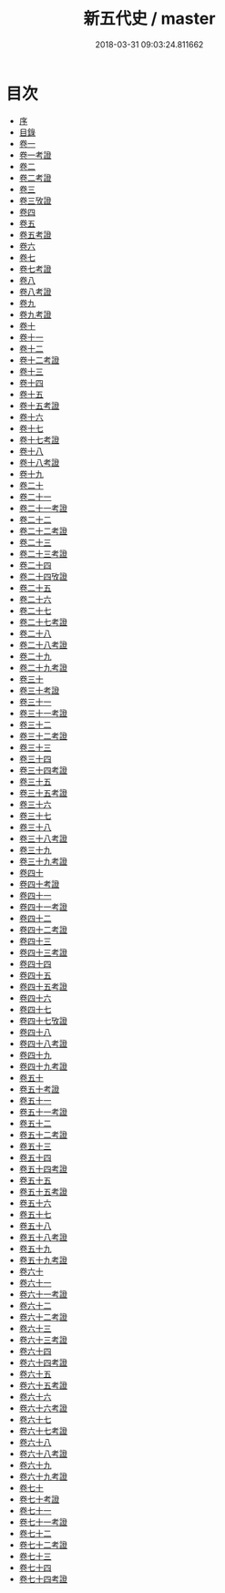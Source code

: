 #+TITLE: 新五代史 / master
#+DATE: 2018-03-31 09:03:24.811662
* 目次
 - [[file:KR2a0030_000.txt::000-1b][序]]
 - [[file:KR2a0030_000.txt::000-3a][目錄]]
 - [[file:KR2a0030_001.txt::001-1a][卷一]]
 - [[file:KR2a0030_001.txt::001-14a][卷一考證]]
 - [[file:KR2a0030_002.txt::002-1a][卷二]]
 - [[file:KR2a0030_002.txt::002-9a][卷二考證]]
 - [[file:KR2a0030_003.txt::003-1a][卷三]]
 - [[file:KR2a0030_003.txt::003-7a][卷三攷證]]
 - [[file:KR2a0030_004.txt::004-1a][卷四]]
 - [[file:KR2a0030_005.txt::005-1a][卷五]]
 - [[file:KR2a0030_005.txt::005-11a][卷五考證]]
 - [[file:KR2a0030_006.txt::006-1a][卷六]]
 - [[file:KR2a0030_007.txt::007-1a][卷七]]
 - [[file:KR2a0030_007.txt::007-6a][卷七考證]]
 - [[file:KR2a0030_008.txt::008-1a][卷八]]
 - [[file:KR2a0030_008.txt::008-11a][卷八考證]]
 - [[file:KR2a0030_009.txt::009-1a][卷九]]
 - [[file:KR2a0030_009.txt::009-10a][卷九考證]]
 - [[file:KR2a0030_010.txt::010-1a][卷十]]
 - [[file:KR2a0030_011.txt::011-1a][卷十一]]
 - [[file:KR2a0030_012.txt::012-1a][卷十二]]
 - [[file:KR2a0030_012.txt::012-10a][卷十二考證]]
 - [[file:KR2a0030_013.txt::013-1a][卷十三]]
 - [[file:KR2a0030_014.txt::014-1a][卷十四]]
 - [[file:KR2a0030_015.txt::015-1a][卷十五]]
 - [[file:KR2a0030_015.txt::015-15a][卷十五考證]]
 - [[file:KR2a0030_016.txt::016-1a][卷十六]]
 - [[file:KR2a0030_017.txt::017-1a][卷十七]]
 - [[file:KR2a0030_017.txt::017-16a][卷十七考證]]
 - [[file:KR2a0030_018.txt::018-1a][卷十八]]
 - [[file:KR2a0030_018.txt::018-7a][卷十八考證]]
 - [[file:KR2a0030_019.txt::019-1a][卷十九]]
 - [[file:KR2a0030_020.txt::020-1a][卷二十]]
 - [[file:KR2a0030_021.txt::021-1a][卷二十一]]
 - [[file:KR2a0030_021.txt::021-17a][卷二十一考證]]
 - [[file:KR2a0030_022.txt::022-1a][卷二十二]]
 - [[file:KR2a0030_022.txt::022-14a][卷二十二考證]]
 - [[file:KR2a0030_023.txt::023-1a][卷二十三]]
 - [[file:KR2a0030_023.txt::023-11a][卷二十三考證]]
 - [[file:KR2a0030_024.txt::024-1a][卷二十四]]
 - [[file:KR2a0030_024.txt::024-18a][卷二十四攷證]]
 - [[file:KR2a0030_025.txt::025-1a][卷二十五]]
 - [[file:KR2a0030_026.txt::026-1a][卷二十六]]
 - [[file:KR2a0030_027.txt::027-1a][卷二十七]]
 - [[file:KR2a0030_027.txt::027-14a][卷二十七考證]]
 - [[file:KR2a0030_028.txt::028-1a][卷二十八]]
 - [[file:KR2a0030_028.txt::028-21a][卷二十八考證]]
 - [[file:KR2a0030_029.txt::029-1a][卷二十九]]
 - [[file:KR2a0030_029.txt::029-10a][卷二十九考證]]
 - [[file:KR2a0030_030.txt::030-1a][卷三十]]
 - [[file:KR2a0030_030.txt::030-16a][卷三十考證]]
 - [[file:KR2a0030_031.txt::031-1a][卷三十一]]
 - [[file:KR2a0030_031.txt::031-9a][卷三十一考證]]
 - [[file:KR2a0030_032.txt::032-1a][卷三十二]]
 - [[file:KR2a0030_032.txt::032-9a][卷三十二考證]]
 - [[file:KR2a0030_033.txt::033-1a][卷三十三]]
 - [[file:KR2a0030_034.txt::034-1a][卷三十四]]
 - [[file:KR2a0030_034.txt::034-7a][卷三十四考證]]
 - [[file:KR2a0030_035.txt::035-1a][卷三十五]]
 - [[file:KR2a0030_035.txt::035-11a][卷三十五考證]]
 - [[file:KR2a0030_036.txt::036-1a][卷三十六]]
 - [[file:KR2a0030_037.txt::037-1a][卷三十七]]
 - [[file:KR2a0030_038.txt::038-1a][卷三十八]]
 - [[file:KR2a0030_038.txt::038-9a][卷三十八考證]]
 - [[file:KR2a0030_039.txt::039-1a][卷三十九]]
 - [[file:KR2a0030_039.txt::039-23a][卷三十九考證]]
 - [[file:KR2a0030_040.txt::040-1a][卷四十]]
 - [[file:KR2a0030_040.txt::040-16a][卷四十考證]]
 - [[file:KR2a0030_041.txt::041-1a][卷四十一]]
 - [[file:KR2a0030_041.txt::041-7a][卷四十一考證]]
 - [[file:KR2a0030_042.txt::042-1a][卷四十二]]
 - [[file:KR2a0030_042.txt::042-21a][卷四十二考證]]
 - [[file:KR2a0030_043.txt::043-1a][卷四十三]]
 - [[file:KR2a0030_043.txt::043-13a][卷四十三考證]]
 - [[file:KR2a0030_044.txt::044-1a][卷四十四]]
 - [[file:KR2a0030_045.txt::045-1a][卷四十五]]
 - [[file:KR2a0030_045.txt::045-15a][卷四十五考證]]
 - [[file:KR2a0030_046.txt::046-1a][卷四十六]]
 - [[file:KR2a0030_047.txt::047-1a][卷四十七]]
 - [[file:KR2a0030_047.txt::047-21a][卷四十七攷證]]
 - [[file:KR2a0030_048.txt::048-1a][卷四十八]]
 - [[file:KR2a0030_048.txt::048-15a][卷四十八考證]]
 - [[file:KR2a0030_049.txt::049-1a][卷四十九]]
 - [[file:KR2a0030_049.txt::049-10a][卷四十九考證]]
 - [[file:KR2a0030_050.txt::050-1a][卷五十]]
 - [[file:KR2a0030_050.txt::050-10a][卷五十考證]]
 - [[file:KR2a0030_051.txt::051-1a][卷五十一]]
 - [[file:KR2a0030_051.txt::051-24a][卷五十一考證]]
 - [[file:KR2a0030_052.txt::052-1a][卷五十二]]
 - [[file:KR2a0030_052.txt::052-14a][卷五十二考證]]
 - [[file:KR2a0030_053.txt::053-1a][卷五十三]]
 - [[file:KR2a0030_054.txt::054-1a][卷五十四]]
 - [[file:KR2a0030_054.txt::054-18a][卷五十四考證]]
 - [[file:KR2a0030_055.txt::055-1a][卷五十五]]
 - [[file:KR2a0030_055.txt::055-17a][卷五十五考證]]
 - [[file:KR2a0030_056.txt::056-1a][卷五十六]]
 - [[file:KR2a0030_057.txt::057-1a][卷五十七]]
 - [[file:KR2a0030_058.txt::058-1a][卷五十八]]
 - [[file:KR2a0030_058.txt::058-41a][卷五十八考證]]
 - [[file:KR2a0030_059.txt::059-1a][卷五十九]]
 - [[file:KR2a0030_059.txt::059-10a][卷五十九考證]]
 - [[file:KR2a0030_060.txt::060-1a][卷六十]]
 - [[file:KR2a0030_061.txt::061-1a][卷六十一]]
 - [[file:KR2a0030_061.txt::061-22a][卷六十一考證]]
 - [[file:KR2a0030_062.txt::062-1a][卷六十二]]
 - [[file:KR2a0030_062.txt::062-22a][卷六十二考證]]
 - [[file:KR2a0030_063.txt::063-1a][卷六十三]]
 - [[file:KR2a0030_063.txt::063-19a][卷六十三考證]]
 - [[file:KR2a0030_064.txt::064-1a][卷六十四]]
 - [[file:KR2a0030_064.txt::064-16a][卷六十四考證]]
 - [[file:KR2a0030_065.txt::065-1a][卷六十五]]
 - [[file:KR2a0030_065.txt::065-15a][卷六十五考證]]
 - [[file:KR2a0030_066.txt::066-1a][卷六十六]]
 - [[file:KR2a0030_066.txt::066-16a][卷六十六考證]]
 - [[file:KR2a0030_067.txt::067-1a][卷六十七]]
 - [[file:KR2a0030_067.txt::067-14a][卷六十七考證]]
 - [[file:KR2a0030_068.txt::068-1a][卷六十八]]
 - [[file:KR2a0030_068.txt::068-14a][卷六十八考證]]
 - [[file:KR2a0030_069.txt::069-1a][卷六十九]]
 - [[file:KR2a0030_069.txt::069-9a][卷六十九考證]]
 - [[file:KR2a0030_070.txt::070-1a][卷七十]]
 - [[file:KR2a0030_070.txt::070-12a][卷七十考證]]
 - [[file:KR2a0030_071.txt::071-1a][卷七十一]]
 - [[file:KR2a0030_071.txt::071-6a][卷七十一考證]]
 - [[file:KR2a0030_072.txt::072-1a][卷七十二]]
 - [[file:KR2a0030_072.txt::072-22a][卷七十二考證]]
 - [[file:KR2a0030_073.txt::073-1a][卷七十三]]
 - [[file:KR2a0030_074.txt::074-1a][卷七十四]]
 - [[file:KR2a0030_074.txt::074-20a][卷七十四考證]]
